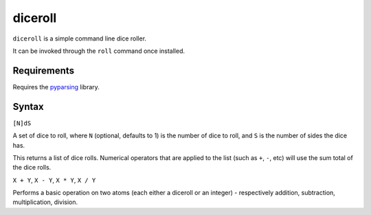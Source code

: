 diceroll
========

``diceroll`` is a simple command line dice roller.

It can be invoked through the ``roll`` command once installed.

Requirements
------------

Requires the `pyparsing <http://pypi.python.org/pypi/pyparsing/>`_ library.

Syntax
------

``[N]dS``

A set of dice to roll, where ``N`` (optional, defaults to 1) is the number of dice to roll, and ``S`` is the number of sides the dice has.

This returns a list of dice rolls. Numerical operators that are applied to the list (such as ``+``, ``-``, etc) will use the sum total of the dice rolls.

``X + Y``, ``X - Y``, ``X * Y``, ``X / Y``

Performs a basic operation on two atoms (each either a diceroll or an integer) - respectively addition, subtraction, multiplication, division.
